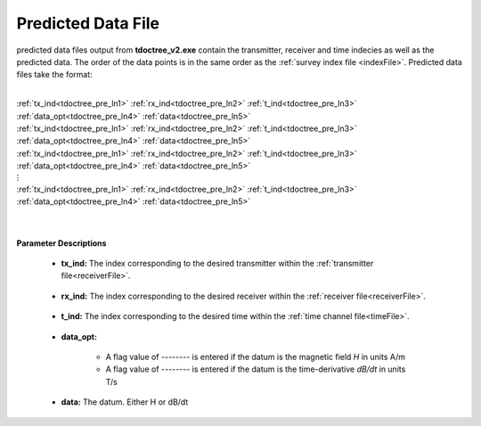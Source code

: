 .. _preFile:

Predicted Data File
===================

predicted data files output from **tdoctree_v2.exe** contain the transmitter, receiver and time indecies as well as the predicted data. The order of the data points is in the same order as the :ref:`survey index file <indexFile>`. Predicted data files take the format:

|
| :ref:`tx_ind<tdoctree_pre_ln1>` :math:`\;` :ref:`rx_ind<tdoctree_pre_ln2>` :math:`\;` :ref:`t_ind<tdoctree_pre_ln3>` :math:`\;` :ref:`data_opt<tdoctree_pre_ln4>` :math:`\;` :ref:`data<tdoctree_pre_ln5>`
| :ref:`tx_ind<tdoctree_pre_ln1>` :math:`\;` :ref:`rx_ind<tdoctree_pre_ln2>` :math:`\;` :ref:`t_ind<tdoctree_pre_ln3>` :math:`\;` :ref:`data_opt<tdoctree_pre_ln4>` :math:`\;` :ref:`data<tdoctree_pre_ln5>`
| :ref:`tx_ind<tdoctree_pre_ln1>` :math:`\;` :ref:`rx_ind<tdoctree_pre_ln2>` :math:`\;` :ref:`t_ind<tdoctree_pre_ln3>` :math:`\;` :ref:`data_opt<tdoctree_pre_ln4>` :math:`\;` :ref:`data<tdoctree_pre_ln5>`
| :math:`\;\;\;\;\;\;\;\;\;\;\;\;\;\;\;\;\;\;\;\;\;\;\;\;\;\;\; \vdots`
| :ref:`tx_ind<tdoctree_pre_ln1>` :math:`\;` :ref:`rx_ind<tdoctree_pre_ln2>` :math:`\;` :ref:`t_ind<tdoctree_pre_ln3>` :math:`\;` :ref:`data_opt<tdoctree_pre_ln4>` :math:`\;` :ref:`data<tdoctree_pre_ln5>`
|
|

**Parameter Descriptions**


.. _tdoctree_pre_ln1:

    - **tx_ind:** The index corresponding to the desired transmitter within the :ref:`transmitter file<receiverFile>`. 

.. _tdoctree_pre_ln2:

    - **rx_ind:** The index corresponding to the desired receiver within the :ref:`receiver file<receiverFile>`.

.. _tdoctree_pre_ln3:

    - **t_ind:** The index corresponding to the desired time within the :ref:`time channel file<timeFile>`.

.. _tdoctree_pre_ln4:

    - **data_opt:**

        - A flag value of *--------* is entered if the datum is the magnetic field *H* in units A/m
        - A flag value of *--------* is entered if the datum is the time-derivative *dB/dt* in units T/s

.. _tdoctree_pre_ln4:

    - **data:** The datum. Either H or dB/dt


